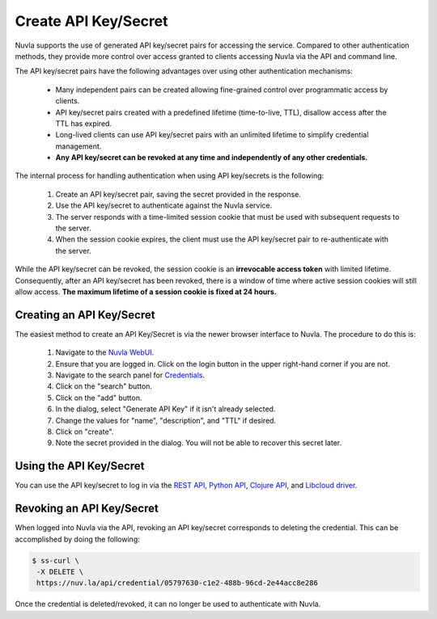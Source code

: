 Create API Key/Secret
=====================

Nuvla supports the use of generated API key/secret pairs for
accessing the service.  Compared to other authentication methods,
they provide more control over
access granted to clients accessing Nuvla via the API and command
line.

The API key/secret pairs have the following advantages over using
other authentication mechanisms:

 - Many independent pairs can be created allowing fine-grained control
   over programmatic access by clients.
 - API key/secret pairs created with a predefined lifetime
   (time-to-live, TTL), disallow access after the TTL has expired.
 - Long-lived clients can use API key/secret pairs with an unlimited
   lifetime to simplify credential management.
 - **Any API key/secret can be revoked at any time and independently of
   any other credentials.**

The internal process for handling authentication when using API
key/secrets is the following:

 1. Create an API key/secret pair, saving the secret provided in the
    response.
 2. Use the API key/secret to authenticate against the Nuvla service.
 3. The server responds with a time-limited session cookie that must
    be used with subsequent requests to the server.
 4. When the session cookie expires, the client must use the API
    key/secret pair to re-authenticate with the server.

While the API key/secret can be revoked, the session cookie is an
**irrevocable access token** with limited lifetime. Consequently,
after an API key/secret has been revoked, there is a window of time
where active session cookies will still allow access.  **The maximum
lifetime of a session cookie is fixed at 24 hours.**

Creating an API Key/Secret
--------------------------

The easiest method to create an API Key/Secret is via the newer
browser interface to Nuvla.  The procedure to do this is:

 1. Navigate to the `Nuvla WebUI`_.
 2. Ensure that you are logged in.  Click on the login button in the
    upper right-hand corner if you are not.
 3. Navigate to the search panel for `Credentials`_.
 4. Click on the "search" button.
 5. Click on the "add" button.
 6. In the dialog, select "Generate API Key" if it isn't already
    selected.
 7. Change the values for "name", "description", and "TTL" if
    desired.
 8. Click on "create".
 9. Note the secret provided in the dialog.  You will not be able to
    recover this secret later.

.. image:: ../images/api-key-add-dialog.png
   :scale: 75 %
   :align: center

.. image:: ../images/api-key-success.png
   :scale: 75 %
   :align: center


Using the API Key/Secret
------------------------

You can use the API key/secret to log in via the `REST API
<http://ssapi.sixsq.com/#session-(cimi)>`_, `Python API
<https://slipstream.github.io/SlipStreamPythonAPI/>`_, `Clojure
API <http://slipstream.github.io/SlipStreamClojureAPI/>`_, and `Libcloud driver <https://slipstream.github.io/slipstream-libcloud-driver/>`_.


Revoking an API Key/Secret
--------------------------

When logged into Nuvla via the API, revoking an API key/secret
corresponds to deleting the credential.  This can be accomplished by
doing the following:

.. code-block:: bash

    $ ss-curl \
     -X DELETE \
     https://nuv.la/api/credential/05797630-c1e2-488b-96cd-2e44acc8e286

Once the credential is deleted/revoked, it can no longer be used to
authenticate with Nuvla.


.. _cURL: http://ssdocs.sixsq.com/en/latest/tutorials/ss/automating-slipstream.html#curl

.. _Nuvla WebUI: https://nuv.la/webui

.. _Credentials: https://nuv.la/webui/cimi/credential

